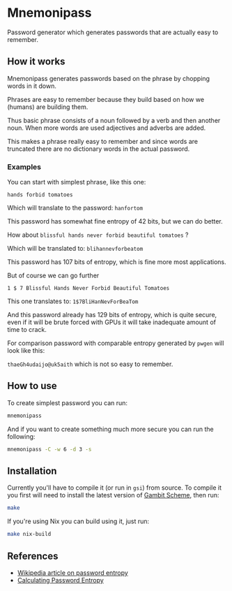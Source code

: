 * Mnemonipass

Password generator which generates passwords that are actually easy to remember.

** How it works

Mnemonipass generates passwords based on the phrase by chopping words in it down.

Phrases are easy to remember because they build based on how we (humans) are building them.

Thus basic phrase consists of a noun followed by a verb and then another noun.
When more words are used adjectives and adverbs are added.

This makes a phrase really easy to remember and since words are truncated there are no
dictionary words in the actual password.

*** Examples

You can start with simplest phrase, like this one:

~hands forbid tomatoes~

Which will translate to the password: ~hanfortom~

This password has somewhat fine entropy of 42 bits, but we can do better.

How about ~blissful hands never forbid beautiful tomatoes~ ?

Which will be translated to: ~blihannevforbeatom~

This password has 107 bits of entropy, which is fine more most applications.

But of course we can go further

~1 $ 7 Blissful Hands Never Forbid Beautiful Tomatoes~

This one translates to: ~1$7BliHanNevForBeaTom~

And this password already has 129 bits of entropy, which is quite secure, even if it will be
brute forced with GPUs it will take inadequate amount of time to crack.

For comparison password with comparable entropy generated by ~pwgen~ will look like this:

~thaeGh4udaijo@uk5aith~ which is not so easy to remember.

** How to use

To create simplest password you can run:
#+begin_src bash
  mnemonipass
#+end_src

And if you want to create something much more secure you can run the following:
#+begin_src bash
  mnemonipass -C -w 6 -d 3 -s
#+end_src

** Installation

Currently you'll have to compile it (or run in ~gsi~) from source.
To compile it you first will need to install the latest version of [[https://gambitscheme.org/][Gambit Scheme]], then run:
#+begin_src bash
  make
#+end_src

If you're using Nix you can build using it, just run:
#+begin_src bash
  make nix-build
#+end_src

** References

- [[https://en.wikipedia.org/wiki/Password_strength#Entropy_as_a_measure_of_password_strength][Wikipedia article on password entropy]]
- [[https://www.pleacher.com/mp/mlessons/algebra/entropy.html][Calculating Password Entropy]]

